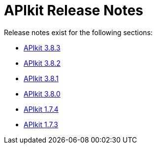 = APIkit Release Notes

Release notes exist for the following sections:

// * link:/release-notes/release-notes/odata-extension-studio-plugin-release-notes[APIkit Extension Studio Plugin]
* link:/release-notes/apikit-3.8.3-release-notes[APIkit 3.8.3]
* link:/release-notes/apikit-3.8.2-release-notes[APIkit 3.8.2]
* link:/release-notes/apikit-3.8.1-release-notes[APIkit 3.8.1]
* link:/release-notes/apikit-3.8.0-release-notes[APIkit 3.8.0]
* link:/release-notes/apikit-1.7.4-release-notes[APIkit 1.7.4]
* link:/release-notes/apikit-1.7.3-release-notes[APIkit 1.7.3]
